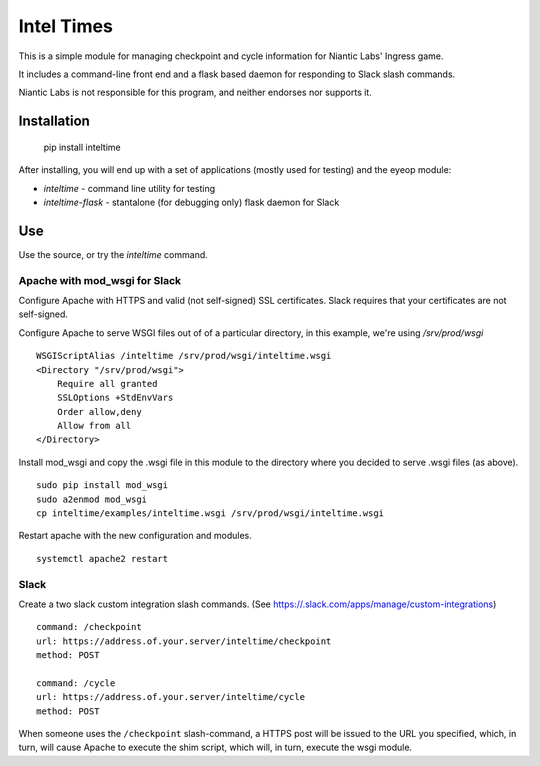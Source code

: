 ===========
Intel Times
===========

This is a simple module for managing checkpoint and cycle information for
Niantic Labs' Ingress game.

It includes a command-line front end and a flask based daemon for
responding to Slack slash commands.

Niantic Labs is not responsible for this program, and neither endorses nor
supports it.

Installation
------------

    pip install inteltime

After installing, you will end up with a set of applications (mostly used for
testing) and the eyeop module:

- `inteltime` - command line utility for testing
- `inteltime-flask` - stantalone (for debugging only) flask daemon for Slack

Use
---
Use the source, or try the `inteltime` command.


Apache with mod_wsgi for Slack
~~~~~~~~~~~~~~~~~~~~~~~~~~~~~~

Configure Apache with HTTPS and valid (not self-signed) SSL certificates.
Slack requires that your certificates are not self-signed.

Configure Apache to serve WSGI files out of of a particular directory,
in this example, we're using `/srv/prod/wsgi`

::

    WSGIScriptAlias /inteltime /srv/prod/wsgi/inteltime.wsgi
    <Directory "/srv/prod/wsgi">
	Require all granted
        SSLOptions +StdEnvVars
	Order allow,deny
	Allow from all
    </Directory>

Install mod_wsgi and copy the .wsgi file in this module to the directory
where you decided to serve .wsgi files (as above).

::

    sudo pip install mod_wsgi
    sudo a2enmod mod_wsgi
    cp inteltime/examples/inteltime.wsgi /srv/prod/wsgi/inteltime.wsgi

Restart apache with the new configuration and modules.

::

    systemctl apache2 restart


Slack
~~~~~

Create a two slack custom integration slash commands.
(See https://.slack.com/apps/manage/custom-integrations)

::

    command: /checkpoint
    url: https://address.of.your.server/inteltime/checkpoint
    method: POST

    command: /cycle
    url: https://address.of.your.server/inteltime/cycle
    method: POST

When someone uses the ``/checkpoint`` slash-command, a HTTPS post will be issued
to the URL you specified, which, in turn, will cause Apache to execute
the shim script, which will, in turn, execute the wsgi module.
